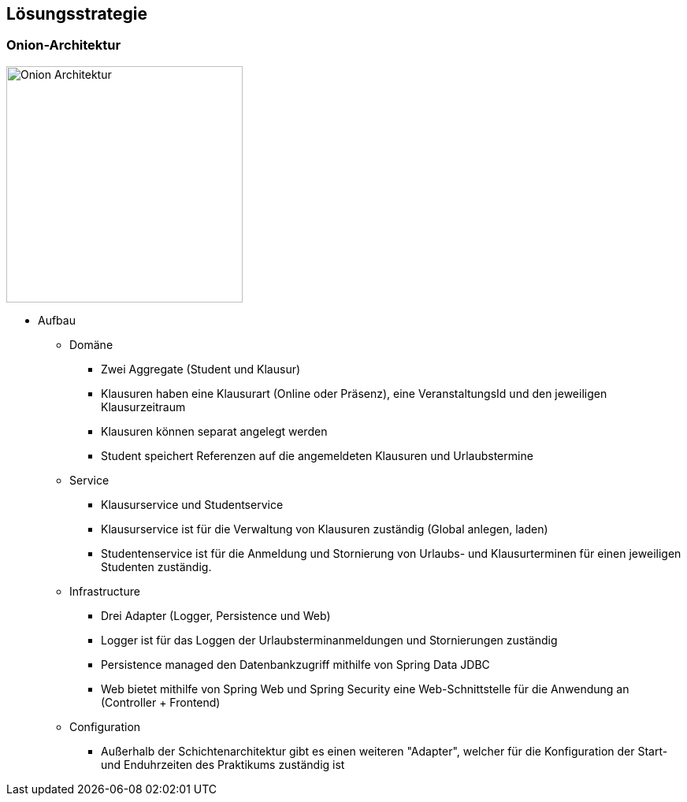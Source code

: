 [[section-solution-strategy]]
== Lösungsstrategie

=== Onion-Architektur
image:../images/onion-architektur.png[Onion Architektur, 300]

* Aufbau
** Domäne
*** Zwei Aggregate (Student und Klausur)
*** Klausuren haben eine Klausurart (Online oder Präsenz), eine VeranstaltungsId und den jeweiligen Klausurzeitraum
*** Klausuren können separat angelegt werden
*** Student speichert Referenzen auf die angemeldeten Klausuren und Urlaubstermine
** Service
*** Klausurservice und Studentservice
*** Klausurservice ist für die Verwaltung von Klausuren zuständig (Global anlegen, laden)
*** Studentenservice ist für die Anmeldung und Stornierung von Urlaubs- und Klausurterminen für einen jeweiligen Studenten zuständig.
** Infrastructure
**** Drei Adapter (Logger, Persistence und Web)
**** Logger ist für das Loggen der Urlaubsterminanmeldungen und Stornierungen zuständig
**** Persistence managed den Datenbankzugriff mithilfe von Spring Data JDBC
**** Web bietet mithilfe von Spring Web und Spring Security eine Web-Schnittstelle für die Anwendung an (Controller + Frontend)
** Configuration
*** Außerhalb der Schichtenarchitektur gibt es einen weiteren "Adapter", welcher für die Konfiguration der Start- und Enduhrzeiten des Praktikums zuständig ist


